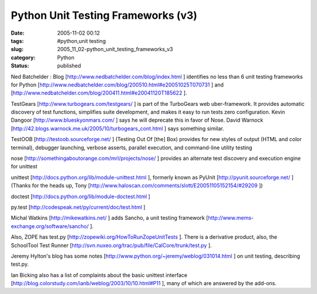 Python Unit Testing Frameworks (v3)
===================================

:date: 2005-11-02 00:12
:tags: #python,unit testing
:slug: 2005_11_02-python_unit_testing_frameworks_v3
:category: Python
:status: published





Ned Batchelder : Blog [http://www.nedbatchelder.com/blog/index.html ] identifies no less than 6 unit testing
frameworks for Python [http://www.nedbatchelder.com/blog/200510.html#e20051025T070731 ] and [http://www.nedbatchelder.com/blog/200411.html#e20041120T185622 ].



TestGears
[http://www.turbogears.com/testgears/ ] is part of the TurboGears web
uber-framework. It provides automatic discovery of test functions, simplifies
suite development, and makes it easy to run tests zero configuration.  Kevin
Dangoor [http://www.blueskyonmars.com/ ] says he will deprecate this in favor of
Nose.  David Warnock [http://42.blogs.warnock.me.uk/2005/10/turbogears_cont.html ] says something
similar.

TestOOB [http://testoob.sourceforge.net/ ]
(Testing Out Of [the] Box) provides for new styles of output (HTML and color
terminal), debugger launching, verbose asserts, parallel execution, and
command-line utility testing

nose [http://somethingaboutorange.com/mrl/projects/nose/ ] provides an alternate test discovery and
execution engine for unittest

unittest [http://docs.python.org/lib/module-unittest.html ], formerly known as PyUnit [http://pyunit.sourceforge.net/ ]
(Thanks for the heads up, Tony [http://www.haloscan.com/comments/slott/E20051105152154/#29209 ])

doctest
[http://docs.python.org/lib/module-doctest.html ]


py.test [http://codespeak.net/py/current/doc/test.html ]



Michal
Watkins [http://mikewatkins.net/ ] adds  Sancho, a unit testing framework
[http://www.mems-exchange.org/software/sancho/ ].

Also,
ZOPE has test.py [http://zopewiki.org/HowToRunZopeUnitTests ].  There is a derivative product, also, the
SchoolTool Test Runner [http://svn.nuxeo.org/trac/pub/file/CalCore/trunk/test.py ].



Jeremy
Hylton's blog has some notes [http://www.python.org/~jeremy/weblog/031014.html ] on unit testing, describing
test.py.

Ian Bicking also has a list of
complaints about the basic unittest interface [http://blog.colorstudy.com/ianb/weblog/2003/10/10.html#P11 ], many of which are answered by the
add-ons.








